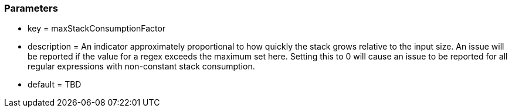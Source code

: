 === Parameters

* key = maxStackConsumptionFactor
* description = An indicator approximately proportional to how quickly the stack grows relative to the input size. An issue will be reported if the value for a regex exceeds the maximum set here. Setting this to 0 will cause an issue to be reported for all regular expressions with non-constant stack consumption.
* default = TBD


